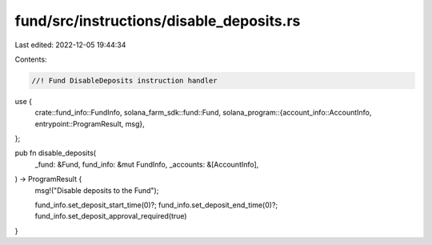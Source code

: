 fund/src/instructions/disable_deposits.rs
=========================================

Last edited: 2022-12-05 19:44:34

Contents:

.. code-block:: rs

    //! Fund DisableDeposits instruction handler

use {
    crate::fund_info::FundInfo,
    solana_farm_sdk::fund::Fund,
    solana_program::{account_info::AccountInfo, entrypoint::ProgramResult, msg},
};

pub fn disable_deposits(
    _fund: &Fund,
    fund_info: &mut FundInfo,
    _accounts: &[AccountInfo],
) -> ProgramResult {
    msg!("Disable deposits to the Fund");

    fund_info.set_deposit_start_time(0)?;
    fund_info.set_deposit_end_time(0)?;
    fund_info.set_deposit_approval_required(true)
}


